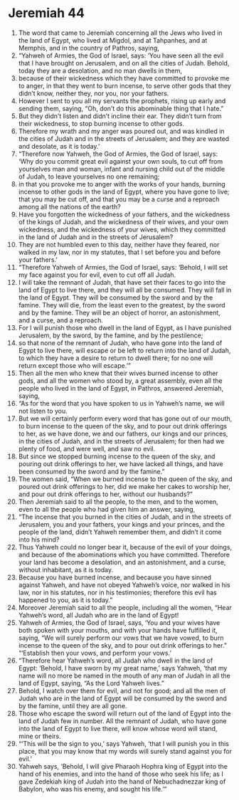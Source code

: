 ﻿
* Jeremiah 44
1. The word that came to Jeremiah concerning all the Jews who lived in the land of Egypt, who lived at Migdol, and at Tahpanhes, and at Memphis, and in the country of Pathros, saying, 
2. “Yahweh of Armies, the God of Israel, says: ‘You have seen all the evil that I have brought on Jerusalem, and on all the cities of Judah. Behold, today they are a desolation, and no man dwells in them, 
3. because of their wickedness which they have committed to provoke me to anger, in that they went to burn incense, to serve other gods that they didn’t know, neither they, nor you, nor your fathers. 
4. However I sent to you all my servants the prophets, rising up early and sending them, saying, “Oh, don’t do this abominable thing that I hate.” 
5. But they didn’t listen and didn’t incline their ear. They didn’t turn from their wickedness, to stop burning incense to other gods. 
6. Therefore my wrath and my anger was poured out, and was kindled in the cities of Judah and in the streets of Jerusalem; and they are wasted and desolate, as it is today.’ 
7. “Therefore now Yahweh, the God of Armies, the God of Israel, says: ‘Why do you commit great evil against your own souls, to cut off from yourselves man and woman, infant and nursing child out of the middle of Judah, to leave yourselves no one remaining; 
8. in that you provoke me to anger with the works of your hands, burning incense to other gods in the land of Egypt, where you have gone to live; that you may be cut off, and that you may be a curse and a reproach among all the nations of the earth? 
9. Have you forgotten the wickedness of your fathers, and the wickedness of the kings of Judah, and the wickedness of their wives, and your own wickedness, and the wickedness of your wives, which they committed in the land of Judah and in the streets of Jerusalem? 
10. They are not humbled even to this day, neither have they feared, nor walked in my law, nor in my statutes, that I set before you and before your fathers.’ 
11. “Therefore Yahweh of Armies, the God of Israel, says: ‘Behold, I will set my face against you for evil, even to cut off all Judah. 
12. I will take the remnant of Judah, that have set their faces to go into the land of Egypt to live there, and they will all be consumed. They will fall in the land of Egypt. They will be consumed by the sword and by the famine. They will die, from the least even to the greatest, by the sword and by the famine. They will be an object of horror, an astonishment, and a curse, and a reproach. 
13. For I will punish those who dwell in the land of Egypt, as I have punished Jerusalem, by the sword, by the famine, and by the pestilence; 
14. so that none of the remnant of Judah, who have gone into the land of Egypt to live there, will escape or be left to return into the land of Judah, to which they have a desire to return to dwell there; for no one will return except those who will escape.’” 
15. Then all the men who knew that their wives burned incense to other gods, and all the women who stood by, a great assembly, even all the people who lived in the land of Egypt, in Pathros, answered Jeremiah, saying, 
16. “As for the word that you have spoken to us in Yahweh’s name, we will not listen to you. 
17. But we will certainly perform every word that has gone out of our mouth, to burn incense to the queen of the sky, and to pour out drink offerings to her, as we have done, we and our fathers, our kings and our princes, in the cities of Judah, and in the streets of Jerusalem; for then had we plenty of food, and were well, and saw no evil. 
18. But since we stopped burning incense to the queen of the sky, and pouring out drink offerings to her, we have lacked all things, and have been consumed by the sword and by the famine.” 
19. The women said, “When we burned incense to the queen of the sky, and poured out drink offerings to her, did we make her cakes to worship her, and pour out drink offerings to her, without our husbands?” 
20. Then Jeremiah said to all the people, to the men, and to the women, even to all the people who had given him an answer, saying, 
21. “The incense that you burned in the cities of Judah, and in the streets of Jerusalem, you and your fathers, your kings and your princes, and the people of the land, didn’t Yahweh remember them, and didn’t it come into his mind? 
22. Thus Yahweh could no longer bear it, because of the evil of your doings, and because of the abominations which you have committed. Therefore your land has become a desolation, and an astonishment, and a curse, without inhabitant, as it is today. 
23. Because you have burned incense, and because you have sinned against Yahweh, and have not obeyed Yahweh’s voice, nor walked in his law, nor in his statutes, nor in his testimonies; therefore this evil has happened to you, as it is today.” 
24. Moreover Jeremiah said to all the people, including all the women, “Hear Yahweh’s word, all Judah who are in the land of Egypt! 
25. Yahweh of Armies, the God of Israel, says, ‘You and your wives have both spoken with your mouths, and with your hands have fulfilled it, saying, “We will surely perform our vows that we have vowed, to burn incense to the queen of the sky, and to pour out drink offerings to her.” “‘Establish then your vows, and perform your vows.’ 
26. “Therefore hear Yahweh’s word, all Judah who dwell in the land of Egypt: ‘Behold, I have sworn by my great name,’ says Yahweh, ‘that my name will no more be named in the mouth of any man of Judah in all the land of Egypt, saying, “As the Lord Yahweh lives.” 
27. Behold, I watch over them for evil, and not for good; and all the men of Judah who are in the land of Egypt will be consumed by the sword and by the famine, until they are all gone. 
28. Those who escape the sword will return out of the land of Egypt into the land of Judah few in number. All the remnant of Judah, who have gone into the land of Egypt to live there, will know whose word will stand, mine or theirs. 
29. “‘This will be the sign to you,’ says Yahweh, ‘that I will punish you in this place, that you may know that my words will surely stand against you for evil.’ 
30. Yahweh says, ‘Behold, I will give Pharaoh Hophra king of Egypt into the hand of his enemies, and into the hand of those who seek his life; as I gave Zedekiah king of Judah into the hand of Nebuchadnezzar king of Babylon, who was his enemy, and sought his life.’” 
